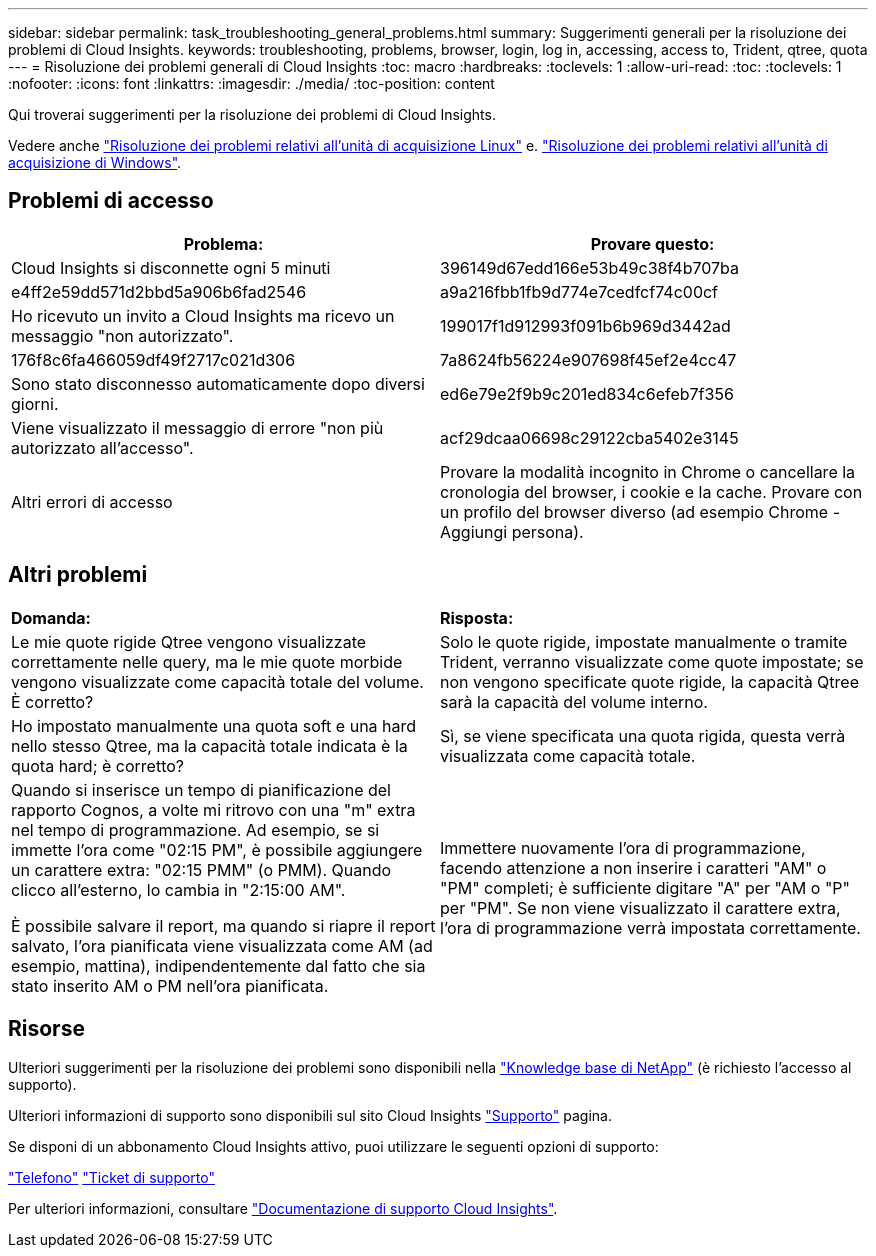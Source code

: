 ---
sidebar: sidebar 
permalink: task_troubleshooting_general_problems.html 
summary: Suggerimenti generali per la risoluzione dei problemi di Cloud Insights. 
keywords: troubleshooting, problems, browser, login, log in, accessing, access to, Trident, qtree, quota 
---
= Risoluzione dei problemi generali di Cloud Insights
:toc: macro
:hardbreaks:
:toclevels: 1
:allow-uri-read: 
:toc: 
:toclevels: 1
:nofooter: 
:icons: font
:linkattrs: 
:imagesdir: ./media/
:toc-position: content


[role="lead"]
Qui troverai suggerimenti per la risoluzione dei problemi di Cloud Insights.

Vedere anche link:task_troubleshooting_linux_acquisition_unit_problems.html["Risoluzione dei problemi relativi all'unità di acquisizione Linux"] e. link:task_troubleshooting_windows_acquisition_unit_problems.html["Risoluzione dei problemi relativi all'unità di acquisizione di Windows"].



== Problemi di accesso

|===
| *Problema:* | *Provare questo:* 


| Cloud Insights si disconnette ogni 5 minuti | 396149d67edd166e53b49c38f4b707ba 


| e4ff2e59dd571d2bbd5a906b6fad2546 | a9a216fbb1fb9d774e7cedfcf74c00cf 


| Ho ricevuto un invito a Cloud Insights ma ricevo un messaggio "non autorizzato". | 199017f1d912993f091b6b969d3442ad 


| 176f8c6fa466059df49f2717c021d306 | 7a8624fb56224e907698f45ef2e4cc47 


| Sono stato disconnesso automaticamente dopo diversi giorni. | ed6e79e2f9b9c201ed834c6efeb7f356 


| Viene visualizzato il messaggio di errore "non più autorizzato all'accesso". | acf29dcaa06698c29122cba5402e3145 


| Altri errori di accesso | Provare la modalità incognito in Chrome o cancellare la cronologia del browser, i cookie e la cache. Provare con un profilo del browser diverso (ad esempio Chrome - Aggiungi persona). 
|===


== Altri problemi

|===


| *Domanda:* | *Risposta:* 


| Le mie quote rigide Qtree vengono visualizzate correttamente nelle query, ma le mie quote morbide vengono visualizzate come capacità totale del volume. È corretto? | Solo le quote rigide, impostate manualmente o tramite Trident, verranno visualizzate come quote impostate; se non vengono specificate quote rigide, la capacità Qtree sarà la capacità del volume interno. 


| Ho impostato manualmente una quota soft e una hard nello stesso Qtree, ma la capacità totale indicata è la quota hard; è corretto? | Sì, se viene specificata una quota rigida, questa verrà visualizzata come capacità totale. 


| Quando si inserisce un tempo di pianificazione del rapporto Cognos, a volte mi ritrovo con una "m" extra nel tempo di programmazione. Ad esempio, se si immette l'ora come "02:15 PM", è possibile aggiungere un carattere extra: "02:15 PMM" (o PMM). Quando clicco all'esterno, lo cambia in "2:15:00 AM".

È possibile salvare il report, ma quando si riapre il report salvato, l'ora pianificata viene visualizzata come AM (ad esempio, mattina), indipendentemente dal fatto che sia stato inserito AM o PM nell'ora pianificata. | Immettere nuovamente l'ora di programmazione, facendo attenzione a non inserire i caratteri "AM" o "PM" completi; è sufficiente digitare "A" per "AM o "P" per "PM". Se non viene visualizzato il carattere extra, l'ora di programmazione verrà impostata correttamente. 
|===


== Risorse

Ulteriori suggerimenti per la risoluzione dei problemi sono disponibili nella link:https://kb.netapp.com/Advice_and_Troubleshooting/Cloud_Services/Cloud_Insights["Knowledge base di NetApp"] (è richiesto l'accesso al supporto).

Ulteriori informazioni di supporto sono disponibili sul sito Cloud Insights link:concept_requesting_support.html["Supporto"] pagina.

Se disponi di un abbonamento Cloud Insights attivo, puoi utilizzare le seguenti opzioni di supporto:

link:https://www.netapp.com/us/contact-us/support.aspx["Telefono"]
link:https://mysupport.netapp.com/site/cases/mine/create?serialNumber=95001014387268156333["Ticket di supporto"]

Per ulteriori informazioni, consultare https://docs.netapp.com/us-en/cloudinsights/concept_requesting_support.html["Documentazione di supporto Cloud Insights"].
